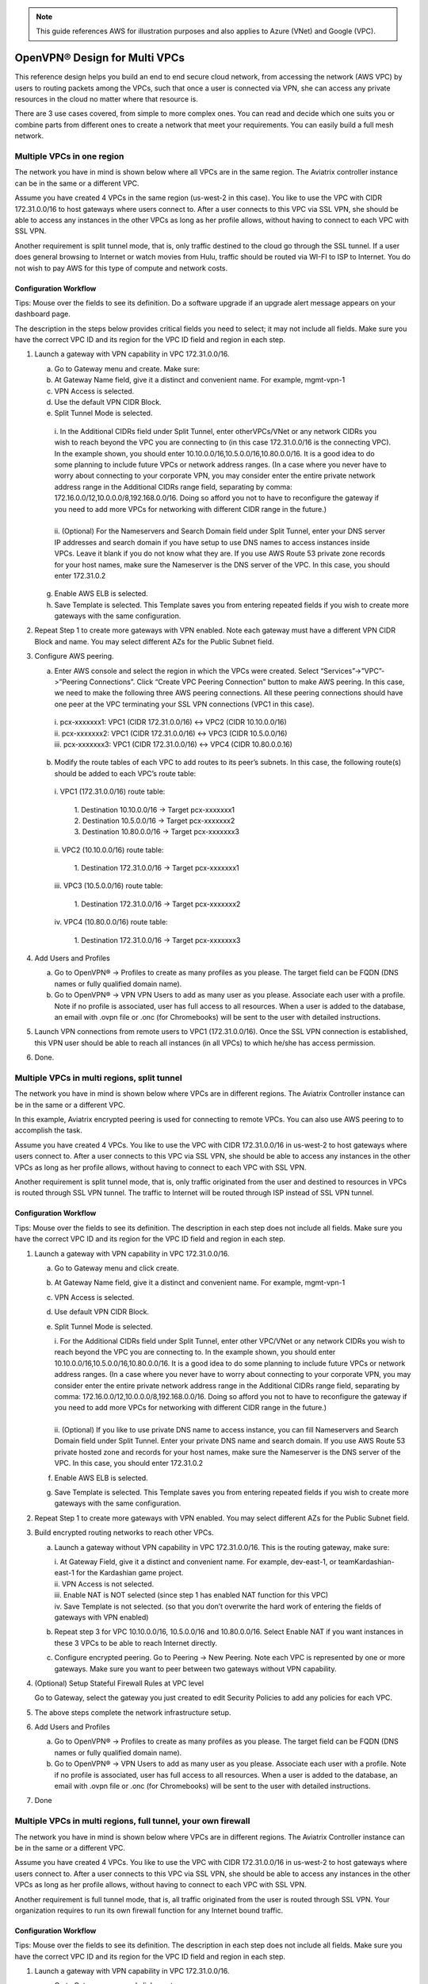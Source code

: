 .. meta::
  :description: Cloud Networking Ref Design
  :keywords: cloud networking, aviatrix, multi VPC, VPC peering, OpenVPN, remote user VPN, remote VPN


.. Note:: This guide references AWS for illustration purposes and also applies to Azure (VNet) and Google (VPC).
..


=================================
OpenVPN® Design for Multi VPCs
=================================

This reference design helps you build an end to end secure cloud
network, from accessing the network (AWS VPC) by users to routing
packets among the VPCs, such that once a user is connected via VPN, she
can access any private resources in the cloud no matter where that
resource is.

There are 3 use cases covered, from simple to more complex ones. You can
read and decide which one suits you or combine parts from different ones
to create a network that meet your requirements. You can easily build a
full mesh network.

Multiple VPCs in one region
===========================

The network you have in mind is shown below where all VPCs are in the
same region. The Aviatrix controller instance can be in the same or a
different VPC.

|image0|

Assume you have created 4 VPCs in the same region (us-west-2 in this
case). You like to use the VPC with CIDR 172.31.0.0/16 to host gateways
where users connect to. After a user connects to this VPC via SSL VPN,
she should be able to access any instances in the other VPCs as long as
her profile allows, without having to connect to each VPC with SSL VPN.

Another requirement is split tunnel mode, that is, only traffic destined
to the cloud go through the SSL tunnel. If a user does general browsing
to Internet or watch movies from Hulu, traffic should be routed via
WI-FI to ISP to Internet. You do not wish to pay AWS for this type of
compute and network costs.

Configuration Workflow
----------------------

Tips: Mouse over the fields to see its definition. Do a software upgrade
if an upgrade alert message appears on your dashboard page.

The description in the steps below provides critical fields you need to
select; it may not include all fields. Make sure you have the correct
VPC ID and its region for the VPC ID field and region in each step.

1. Launch a gateway with VPN capability in VPC 172.31.0.0/16.

   a. Go to Gateway menu and create. Make sure:

   #. At Gateway Name field, give it a distinct and convenient name. For
      example, mgmt-vpn-1

   #. VPN Access is selected.

   #. Use the default VPN CIDR Block.

   #. Split Tunnel Mode is selected.

    |      i.  In the Additional CIDRs field under Split Tunnel, enter otherVPCs/VNet or any network CIDRs you wish to reach beyond the
               VPC you are connecting to (in this case 172.31.0.0/16 is the
               connecting VPC). In the example shown, you should enter
               10.10.0.0/16,10.5.0.0/16,10.80.0.0/16. It is a good idea to do
               some planning to include future VPCs or network address
               ranges. (In a case where you never have to worry about
               connecting to your corporate VPN, you may consider enter the
               entire private network address range in the Additional CIDRs
               range field, separating by comma:
               172.16.0.0/12,10.0.0.0/8,192.168.0.0/16. Doing so afford you
               not to have to reconfigure the gateway if you need to add more
               VPCs for networking with different CIDR range in the future.)
    |
    |      ii. (Optional) For the Nameservers and Search Domain field under
              Split Tunnel, enter your DNS server IP addresses and search
              domain if you have setup to use DNS names to access instances
              inside VPCs. Leave it blank if you do not know what they are.
              If you use AWS Route 53 private zone records for your host
              names, make sure the Nameserver is the DNS server of the VPC.
              In this case, you should enter 172.31.0.2

   g. Enable AWS ELB is selected.

   h. Save Template is selected. This Template saves you from entering
      repeated fields if you wish to create more gateways with the same
      configuration.

2. Repeat Step 1 to create more gateways with VPN enabled. Note each
   gateway must have a different VPN CIDR Block and name. You may select
   different AZs for the Public Subnet field.

3. Configure AWS peering.

   a. Enter AWS console and select the region in which the VPCs were
      created. Select “Services”->”VPC”->”Peering Connections”. Click
      “Create VPC Peering Connection” button to make AWS peering. In
      this case, we need to make the following three AWS peering
      connections. All these peering connections should have one peer at
      the VPC terminating your SSL VPN connections (VPC1 in this case).

    |      i.   pcx-xxxxxxx1: VPC1 (CIDR 172.31.0.0/16) <-> VPC2 (CIDR
               10.10.0.0/16)

    |      ii.  pcx-xxxxxxx2: VPC1 (CIDR 172.31.0.0/16) <-> VPC3 (CIDR
               10.5.0.0/16)

    |      iii. pcx-xxxxxxx3: VPC1 (CIDR 172.31.0.0/16) <-> VPC4 (CIDR
               10.80.0.0.16)

   b. Modify the route tables of each VPC to add routes to its peer’s
      subnets. In this case, the following route(s) should be added to
      each VPC’s route table:

    |      i.   VPC1 (172.31.0.0/16) route table:

          |             1. Destination 10.10.0.0/16 -> Target pcx-xxxxxxx1
          |             2. Destination 10.5.0.0/16 -> Target pcx-xxxxxxx2
          |             3. Destination 10.80.0.0/16 -> Target pcx-xxxxxxx3

    |      ii.  VPC2 (10.10.0.0/16) route table:

          |             1. Destination 172.31.0.0/16 -> Target pcx-xxxxxxx1

    |      iii. VPC3 (10.5.0.0/16) route table:

          |             1. Destination 172.31.0.0/16 -> Target pcx-xxxxxxx2

    |      iv.  VPC4 (10.80.0.0/16) route table:

          |             1. Destination 172.31.0.0/16 -> Target pcx-xxxxxxx3

4. Add Users and Profiles

   a. Go to OpenVPN® -> Profiles to create as many profiles as you
      please. The target field can be FQDN (DNS names or fully qualified
      domain name).

   b. Go to OpenVPN® -> VPN VPN Users to add as many user as you please.
      Associate each user with a profile. Note if no profile is
      associated, user has full access to all resources. When a user is
      added to the database, an email with .ovpn file or .onc (for
      Chromebooks) will be sent to the user with detailed instructions.

5. Launch VPN connections from remote users to VPC1 (172.31.0.0/16).
   Once the SSL VPN connection is established, this VPN user should be
   able to reach all instances (in all VPCs) to which he/she has access
   permission.

6. Done.


Multiple VPCs in multi regions, split tunnel
============================================

The network you have in mind is shown below where VPCs are in different
regions. The Aviatrix Controller instance can be in the same or a
different VPC.

|image1|

In this example, Aviatrix encrypted peering is used for connecting to remote VPCs. You can also use AWS peering to 
to accomplish the task. 

Assume you have created 4 VPCs. You like to use the VPC with CIDR
172.31.0.0/16 in us-west-2 to host gateways where users connect to.
After a user connects to this VPC via SSL VPN, she should be able to
access any instances in the other VPCs as long as her profile allows,
without having to connect to each VPC with SSL VPN.

Another requirement is split tunnel mode, that is, only traffic
originated from the user and destined to resources in VPCs is routed
through SSL VPN tunnel. The traffic to Internet will be routed through
ISP instead of SSL VPN tunnel.

Configuration Workflow
----------------------

Tips: Mouse over the fields to see its definition. The description in
each step does not include all fields. Make sure you have the correct
VPC ID and its region for the VPC ID field and region in each step.

1. Launch a gateway with VPN capability in VPC 172.31.0.0/16.

   a. Go to Gateway menu and click create.

   #. At Gateway Name field, give it a distinct and convenient name. For
      example, mgmt-vpn-1

   #. VPN Access is selected.

   #. Use default VPN CIDR Block.

   #. Split Tunnel Mode is selected.

      |      i.  For the Additional CIDRs field under Split Tunnel, enter other
                VPC/VNet or any network CIDRs you wish to reach beyond the VPC
                you are connecting to. In the example shown, you should enter
                10.10.0.0/16,10.5.0.0/16,10.80.0.0/16. It is a good idea to do
                some planning to include future VPCs or network address
                ranges. (In a case where you never have to worry about
                connecting to your corporate VPN, you may consider enter the
                entire private network address range in the Additional CIDRs
                range field, separating by comma:
                172.16.0.0/12,10.0.0.0/8,192.168.0.0/16. Doing so afford you
                not to have to reconfigure the gateway if you need to add more
                VPCs for networking with different CIDR range in the future.)
      |
      |      ii. (Optional) If you like to use private DNS name to access
                instance, you can fill Nameservers and Search Domain field
                under Split Tunnel. Enter your private DNS name and search
                domain. If you use AWS Route 53 private hosted zone and
                records for your host names, make sure the Nameserver is the
                DNS server of the VPC. In this case, you should enter
                172.31.0.2

   #. Enable AWS ELB is selected.

   #. Save Template is selected. This Template saves you from entering
      repeated fields if you wish to create more gateways with the same
      configuration.

2. Repeat Step 1 to create more gateways with VPN enabled. You may
   select different AZs for the Public Subnet field.

3. Build encrypted routing networks to reach other VPCs.

   a. Launch a gateway without VPN capability in VPC 172.31.0.0/16. This
      is the routing gateway, make sure:

      |      i.   At Gateway Field, give it a distinct and convenient name. For
                 example, dev-east-1, or teamKardashian-east-1 for the
                 Kardashian game project.

      |      ii.  VPN Access is not selected.

      |      iii. Enable NAT is NOT selected (since step 1 has enabled NAT
                 function for this VPC)

      |      iv.  Save Template is not selected. (so that you don’t overwrite
                 the hard work of entering the fields of gateways with VPN
                 enabled)

   b. Repeat step 3 for VPC 10.10.0.0/16, 10.5.0.0/16 and 10.80.0.0/16.
      Select Enable NAT if you want instances in these 3 VPCs to be able
      to reach Internet directly.

   c. Configure encrypted peering. Go to Peering -> New Peering. Note
      each VPC is represented by one or more gateways. Make sure you
      want to peer between two gateways without VPN capability.

4. (Optional) Setup Stateful Firewall Rules at VPC level

   Go to Gateway, select the gateway you just created to edit Security
   Policies to add any policies for each VPC.

5. The above steps complete the network infrastructure setup.

6. Add Users and Profiles

   a. Go to OpenVPN® -> Profiles to create as many profiles as you
      please. The target field can be FQDN (DNS names or fully qualified
      domain name).

   b. Go to OpenVPN® -> VPN Users to add as many user as you please.
      Associate each user with a profile. Note if no profile is
      associated, user has full access to all resources. When a user is
      added to the database, an email with .ovpn file or .onc (for
      Chromebooks) will be sent to the user with detailed instructions.

7. Done

Multiple VPCs in multi regions, full tunnel, your own firewall
==============================================================

The network you have in mind is shown below where VPCs are in different
regions. The Aviatrix Controller instance can be in the same or a
different VPC.

|image2|

Assume you have created 4 VPCs. You like to use the VPC with CIDR
172.31.0.0/16 in us-west-2 to host gateways where users connect to.
After a user connects to this VPC via SSL VPN, she should be able to
access any instances in the other VPCs as long as her profile allows,
without having to connect to each VPC with SSL VPN.

Another requirement is full tunnel mode, that is, all traffic originated
from the user is routed through SSL VPN. Your organization requires to
run its own firewall function for any Internet bound traffic.

Configuration Workflow
----------------------

Tips: Mouse over the fields to see its definition. The description in
each step does not include all fields. Make sure you have the correct
VPC ID and its region for the VPC ID field and region in each step.

1.  Launch a gateway with VPN capability in VPC 172.31.0.0/16.

    a. Go to Gateway menu and click create.

    #. At Gateway Name field, give it a distinct and convenient name.
       For example, mgmt-vpn-1

    #. The VPN CIDR Block must be a subnet that is outside your current
       VPC CIDR range and your laptop or device subnet range. In the
       example above, you may enter 192.168.2.0/24.

    #. Full Tunnel Mode is selected.

    #. Enable AWS ELB is selected.

    #. Enable Policy Based Routing (PBR) is selected.

            i.  Note PBR Subnet must be a subnet that is in the same AZ as
                 the primary subnet (Public Subnet where the gateway is
                 launched). Enter the AWS subnet default gateway for PBR
                 Default Gateway field. For example, if PBR Subnet is
                 172.31.48.0/20, the default Gateway field is 172.31.48.1.
      
            ii. (optionally) you can enable NAT Translation Logging to log
                 every user’s each activity to every server and site. This is
                 useful to auditing and compliance.

            iii. Save Template is selected. This Template saves you from entering repeated fields if you wish to create more gateways with the same configuration.

2.  Repeat Step 1 to create more gateways with VPN enabled. You may
    select different AZs for the Public Subnet field.

3.  (Optional) If you have own your routing network to route between the
    VPCs and one of your own backbone routers can route traffic to your
    own firewall for Internet bound traffic, you can skip this step and
    the next two steps (step 4 and 5).

    a. Launch a gateway without VPN capability in VPC 172.31.0.0/16.
       This is the routing gateway, make sure:

      |       i.   At Gateway Field, give it a distinct and convenient name.
                  For example, dev-east-1, or teamKardashian-east-1 for the
                  Kardashian game project.

      |       ii.  Enable NAT is not selected.

      |       iii. VPN Access is not selected.

      |       iv.  Save Template is not selected. (so that you don’t overwrite
                  the hard work of entering the fields of gateways with VPN
                  enabled)

4.  (Optional) Repeat step 3 for VPC 10.10.0.0/16, 10.5.0.0/16 and
    10.80.0.0/16. Select Enable NAT if you wish the instances in these
    VPCs to be able to reach Internet directly.

5.  (Optional) Configure encrypted peering. Go to VPC/VNet Encrypted
    Peering -> Add. Note each VPC is represented by one or more
    gateways. Make sure you want to peer between two gateways without
    VPN capability.

6.  The above steps complete the network infrastructure setup.

7.  Add Users and Profiles

    a. Go to OpenVPN® -> Profiles to create as many profiles as you
       please. The target field can be FQDN (DNS names or fully
       qualified domain name).

    b. Go to OpenVPN® -> VPN Users to add as many user as you please.
       Associate each user with a profile. Note if no profile is
       associated, user has full access to all resources. When a user is
       added to the database, a email with .ovpn file or .onc (for
       Chromebooks) will be sent to the user with detailed instructions.

8. Done

Use AWS Transit Gateway to Access Multiple VPCs in One Region
==============================================================

You can use AWS Transit Gateway (TGW) allow remote users to connect to multiple VPCs in the same region, as shown below.

|vpn_with_tgw_one_region|

User VPN Solution for Multi Cloud
====================================

With Avitrix multi cloud support, you can build a global VPN solution that spans to multi cloud. 

|vpn_tgw_multi_cloud|


OpenVPN is a registered trademark of OpenVPN Inc.


.. |image0| image:: Cloud_Networking_Ref_Des_media/OneRegionVPC_reference.png
   :width: 3.81875in
   :height: 2.81918in
.. |image1| image:: Cloud_Networking_Ref_Des_media/MultiRegionVPC_reference.png
   :width: 3.61127in
   :height: 2.59580in
.. |image2| image:: Cloud_Networking_Ref_Des_media/FullTunnelVPC_reference.png
   :width: 3.81875in
   :height: 2.80898in

.. |vpn_with_tgw_one_region| image:: Cloud_Networking_Ref_Des_media/vpn_with_tgw_one_region.png
   :scale: 30%
.. |vpn_tgw_multi_cloud| image:: Cloud_Networking_Ref_Des_media/vpn_tgw_multi_cloud.png
   :scale: 30%

.. disqus::
